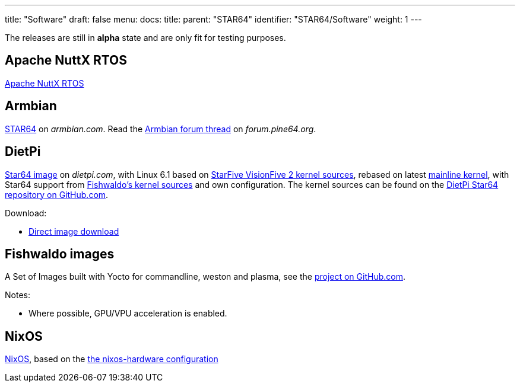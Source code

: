 ---
title: "Software"
draft: false
menu:
  docs:
    title:
    parent: "STAR64"
    identifier: "STAR64/Software"
    weight: 1
---

The releases are still in *alpha* state and are only fit for testing purposes.

== Apache NuttX RTOS

link:https://www.hackster.io/lupyuen/rtos-on-a-risc-v-sbc-star64-jh7110-apache-nuttx-2a7429[Apache NuttX RTOS]

== Armbian

link:https://www.armbian.com/star64/[STAR64] on _armbian.com_. Read the https://forum.pine64.org/showthread.php?tid=18276[Armbian forum thread] on _forum.pine64.org_.

== DietPi

link:https://dietpi.com/#download[Star64 image] on _dietpi.com_, with Linux 6.1 based on link:https://github.com/starfive-tech/linux/tree/JH7110_VisionFive2_6.1.y_devel[StarFive VisionFive 2 kernel sources], rebased on latest link:https://git.kernel.org/pub/scm/linux/kernel/git/stable/linux.git/?h=linux-6.1.y[mainline kernel], with Star64 support from link:https://github.com/Fishwaldo/Star64_linux[Fishwaldo's kernel sources] and own configuration. The kernel sources can be found on the link:https://github.com/MichaIng/linux/tree/6.1-star64[DietPi Star64 repository on GitHub.com].

Download:

* link:https://dietpi.com/downloads/images/testing/DietPi_Star64-RISC-V-Sid.img.xz[Direct image download]

== Fishwaldo images

A Set of Images built with Yocto for commandline, weston and plasma, see the link:https://github.com/Fishwaldo/meta-pine64[project on GitHub.com].

Notes:

* Where possible, GPU/VPU acceleration is enabled.

== NixOS

link:https://sr.ht/~fgaz/nixos-star64/[NixOS], based on the link:https://github.com/NixOS/nixos-hardware/tree/master/pine64/star64[the nixos-hardware configuration]